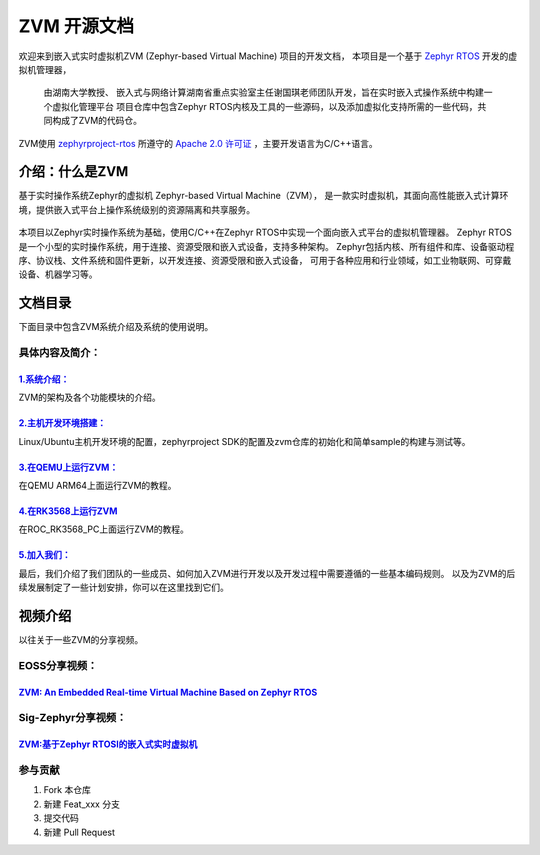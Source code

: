 ZVM 开源文档
==================

欢迎来到嵌入式实时虚拟机ZVM (Zephyr-based Virtual Machine) 项目的开发文档，
本项目是一个基于 `Zephyr RTOS <https://github.com/zephyrproject-rtos/zephyr>`__ 开发的虚拟机管理器，

 由湖南大学教授、 嵌入式与网络计算湖南省重点实验室主任谢国琪老师团队开发，旨在实时嵌入式操作系统中构建一个虚拟化管理平台
 项目仓库中包含Zephyr RTOS内核及工具的一些源码，以及添加虚拟化支持所需的一些代码，共同构成了ZVM的代码仓。

ZVM使用
`zephyrproject-rtos <https://github.com/zephyrproject-rtos/zephyr>`__ 所遵守的
`Apache 2.0 许可证 <https://github.com/zephyrproject-rtos/zephyr/blob/main/LICENSE>`__
，主要开发语言为C/C++语言。


介绍：什么是ZVM
------------------
基于实时操作系统Zephyr的虚拟机 Zephyr-based Virtual Machine（ZVM），
是一款实时虚拟机，其面向高性能嵌入式计算环境，提供嵌入式平台上操作系统级别的资源隔离和共享服务。

.. figure:: https://gitee.com/openeuler/zvm/raw/master/zvm_doc/figure/zvm_demo.png
   :align: center
   :alt: zvm_demo


本项目以Zephyr实时操作系统为基础，使用C/C++在Zephyr RTOS中实现一个面向嵌入式平台的虚拟机管理器。
Zephyr RTOS是一个小型的实时操作系统，用于连接、资源受限和嵌入式设备，支持多种架构。
Zephyr包括内核、所有组件和库、设备驱动程序、协议栈、文件系统和固件更新，以开发连接、资源受限和嵌入式设备，
可用于各种应用和行业领域，如工业物联网、可穿戴设备、机器学习等。

文档目录
------------------

下面目录中包含ZVM系统介绍及系统的使用说明。

具体内容及简介：
^^^^^^^^^^^^^^

`1.系统介绍： <https://gitee.com/openeuler/zvm/blob/master/zvm_doc/1_System_Design.rst>`__
*****************************************************************************************************
ZVM的架构及各个功能模块的介绍。

`2.主机开发环境搭建： <https://gitee.com/openeuler/zvm/blob/master/zvm_doc/2_Environment_Configuration.rst>`__
***************************************************************************************************************
Linux/Ubuntu主机开发环境的配置，zephyrproject SDK的配置及zvm仓库的初始化和简单sample的构建与测试等。

`3.在QEMU上运行ZVM： <https://gitee.com/openeuler/zvm/blob/master/zvm_doc/3_Run_on_ARM64_QEMU.rst>`__
********************************************************************************************************
在QEMU ARM64上面运行ZVM的教程。

`4.在RK3568上运行ZVM <https://gitee.com/openeuler/zvm/blob/master/zvm_doc/4_Run_on_ROC_RK3568_PC.rst>`__
********************************************************************************************************
在ROC_RK3568_PC上面运行ZVM的教程。

`5.加入我们： <https://gitee.com/openeuler/zvm/blob/master/zvm_doc/5_Join_us.rst>`__
********************************************************************************************************
最后，我们介绍了我们团队的一些成员、如何加入ZVM进行开发以及开发过程中需要遵循的一些基本编码规则。
以及为ZVM的后续发展制定了一些计划安排，你可以在这里找到它们。



视频介绍
----------
以往关于一些ZVM的分享视频。

EOSS分享视频：
^^^^^^^^^^^^^^^^^^^^^^

`ZVM: An Embedded Real-time Virtual Machine Based on Zephyr RTOS <https://mp.weixin.qq.com/s/igDKghI7CptV01wu9JrwRA>`__
*************************************************************************************************************************************

Sig-Zephyr分享视频：
^^^^^^^^^^^^^^^^^^^^^^

`ZVM:基于Zephyr RTOSI的嵌入式实时虚拟机 <https://www.bilibili.com/video/BV1pe4y1A7o4/?spm_id_from=333.788.recommend_more_video.14&vd_source=64410f78d160e2b1870852fdc8e2e43a>`__
******************************************************************************************************************************************************************************************


参与贡献
^^^^^^^^^^^^^^^^^^^^^^

1.  Fork 本仓库
2.  新建 Feat_xxx 分支
3.  提交代码
4.  新建 Pull Request
